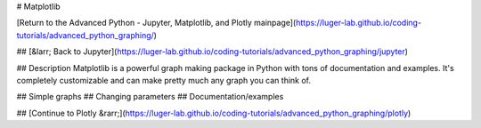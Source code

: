 # Matplotlib

[Return to the Advanced Python - Jupyter, Matplotlib, and Plotly mainpage](https://luger-lab.github.io/coding-tutorials/advanced_python_graphing/)

## [&larr; Back to Jupyter](https://luger-lab.github.io/coding-tutorials/advanced_python_graphing/jupyter)

## Description
Matplotlib is a powerful graph making package in Python with tons of documentation and examples. It's completely customizable and can make pretty much any graph you can think of.

## Simple graphs
## Changing parameters
## Documentation/examples

## [Continue to Plotly &rarr;](https://luger-lab.github.io/coding-tutorials/advanced_python_graphing/plotly)
